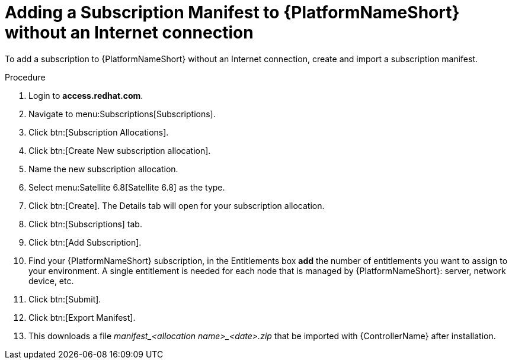 [id="adding-a-subscription-manifest-to-aap-without-an-internet-connection_{context}"]

= Adding a Subscription Manifest to {PlatformNameShort} without an Internet connection

To add a subscription to {PlatformNameShort} without an Internet connection, create and import a subscription manifest.

.Procedure

. Login to *access.redhat.com*.

. Navigate to menu:Subscriptions[Subscriptions].

. Click btn:[Subscription Allocations].

. Click btn:[Create New subscription allocation].

. Name the new subscription allocation.

. Select menu:Satellite 6.8[Satellite 6.8] as the type.

. Click btn:[Create]. The Details tab will open for your subscription allocation.

. Click btn:[Subscriptions] tab.

. Click btn:[Add Subscription].

. Find your {PlatformNameShort} subscription, in the Entitlements box *add* the number of entitlements you want to assign to your environment. A single entitlement is needed for each node that is managed by {PlatformNameShort}: server, network device, etc.

. Click btn:[Submit].

. Click btn:[Export Manifest].

. This downloads a file __manifest_<allocation name>_<date>.zip__ that be imported with {ControllerName} after installation.